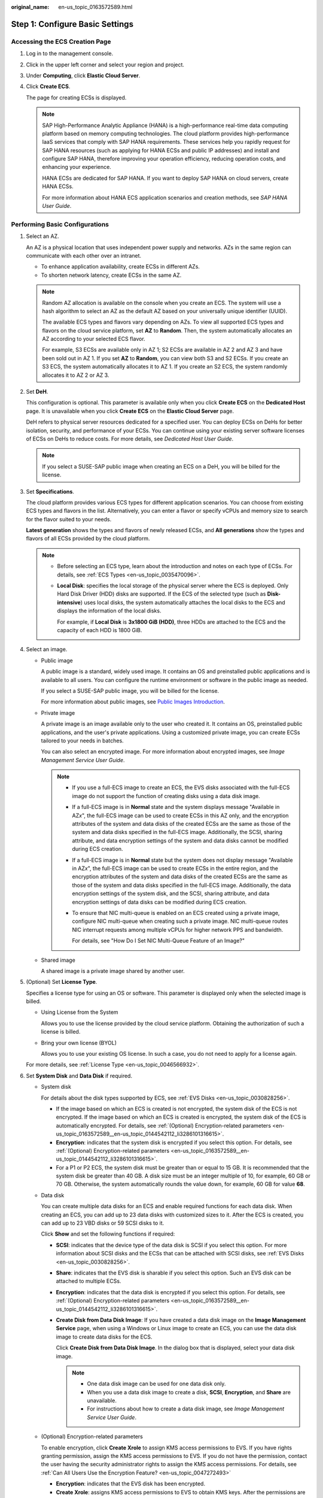 :original_name: en-us_topic_0163572589.html

.. _en-us_topic_0163572589:

Step 1: Configure Basic Settings
================================

Accessing the ECS Creation Page
-------------------------------

#. Log in to the management console.

#. Click |image1| in the upper left corner and select your region and project.

#. Under **Computing**, click **Elastic Cloud Server**.

#. Click **Create ECS**.

   The page for creating ECSs is displayed.

   .. note::

      SAP High-Performance Analytic Appliance (HANA) is a high-performance real-time data computing platform based on memory computing technologies. The cloud platform provides high-performance IaaS services that comply with SAP HANA requirements. These services help you rapidly request for SAP HANA resources (such as applying for HANA ECSs and public IP addresses) and install and configure SAP HANA, therefore improving your operation efficiency, reducing operation costs, and enhancing your experience.

      HANA ECSs are dedicated for SAP HANA. If you want to deploy SAP HANA on cloud servers, create HANA ECSs.

      For more information about HANA ECS application scenarios and creation methods, see *SAP HANA User Guide*.

Performing Basic Configurations
-------------------------------

#. Select an AZ.

   An AZ is a physical location that uses independent power supply and networks. AZs in the same region can communicate with each other over an intranet.

   -  To enhance application availability, create ECSs in different AZs.
   -  To shorten network latency, create ECSs in the same AZ.

   .. note::

      Random AZ allocation is available on the console when you create an ECS. The system will use a hash algorithm to select an AZ as the default AZ based on your universally unique identifier (UUID).

      The available ECS types and flavors vary depending on AZs. To view all supported ECS types and flavors on the cloud service platform, set **AZ** to **Random**. Then, the system automatically allocates an AZ according to your selected ECS flavor.

      For example, S3 ECSs are available only in AZ 1; S2 ECSs are available in AZ 2 and AZ 3 and have been sold out in AZ 1. If you set **AZ** to **Random**, you can view both S3 and S2 ECSs. If you create an S3 ECS, the system automatically allocates it to AZ 1. If you create an S2 ECS, the system randomly allocates it to AZ 2 or AZ 3.

#. Set **DeH**.

   This configuration is optional. This parameter is available only when you click **Create ECS** on the **Dedicated Host** page. It is unavailable when you click **Create ECS** on the **Elastic Cloud Server** page.

   DeH refers to physical server resources dedicated for a specified user. You can deploy ECSs on DeHs for better isolation, security, and performance of your ECSs. You can continue using your existing server software licenses of ECSs on DeHs to reduce costs. For more details, see *Dedicated Host User Guide*.

   .. note::

      If you select a SUSE-SAP public image when creating an ECS on a DeH, you will be billed for the license.

#. Set **Specifications**.

   The cloud platform provides various ECS types for different application scenarios. You can choose from existing ECS types and flavors in the list. Alternatively, you can enter a flavor or specify vCPUs and memory size to search for the flavor suited to your needs.

   **Latest generation** shows the types and flavors of newly released ECSs, and **All generations** show the types and flavors of all ECSs provided by the cloud platform.

   .. note::

      -  Before selecting an ECS type, learn about the introduction and notes on each type of ECSs. For details, see :ref:`ECS Types <en-us_topic_0035470096>`.

      -  **Local Disk**: specifies the local storage of the physical server where the ECS is deployed. Only Hard Disk Driver (HDD) disks are supported. If the ECS of the selected type (such as **Disk-intensive**) uses local disks, the system automatically attaches the local disks to the ECS and displays the information of the local disks.

         For example, if **Local Disk** is **3x1800 GiB (HDD)**, three HDDs are attached to the ECS and the capacity of each HDD is 1800 GiB.

#. Select an image.

   -  Public image

      A public image is a standard, widely used image. It contains an OS and preinstalled public applications and is available to all users. You can configure the runtime environment or software in the public image as needed.

      If you select a SUSE-SAP public image, you will be billed for the license.

      For more information about public images, see `Public Images Introduction <https://docs.otc.t-systems.com/image-management-service/public-images/>`__.

   -  Private image

      A private image is an image available only to the user who created it. It contains an OS, preinstalled public applications, and the user's private applications. Using a customized private image, you can create ECSs tailored to your needs in batches.

      You can also select an encrypted image. For more information about encrypted images, see *Image Management Service User Guide*.

      .. note::

         -  If you use a full-ECS image to create an ECS, the EVS disks associated with the full-ECS image do not support the function of creating disks using a data disk image.

         -  If a full-ECS image is in **Normal** state and the system displays message "Available in AZ\ *x*", the full-ECS image can be used to create ECSs in this AZ only, and the encryption attributes of the system and data disks of the created ECSs are the same as those of the system and data disks specified in the full-ECS image. Additionally, the SCSI, sharing attribute, and data encryption settings of the system and data disks cannot be modified during ECS creation.

         -  If a full-ECS image is in **Normal** state but the system does not display message "Available in AZ\ *x*", the full-ECS image can be used to create ECSs in the entire region, and the encryption attributes of the system and data disks of the created ECSs are the same as those of the system and data disks specified in the full-ECS image. Additionally, the data encryption settings of the system disk, and the SCSI, sharing attribute, and data encryption settings of data disks can be modified during ECS creation.

         -  To ensure that NIC multi-queue is enabled on an ECS created using a private image, configure NIC multi-queue when creating such a private image. NIC multi-queue routes NIC interrupt requests among multiple vCPUs for higher network PPS and bandwidth.

            For details, see "How Do I Set NIC Multi-Queue Feature of an Image?"

   -  Shared image

      A shared image is a private image shared by another user.

#. (Optional) Set **License Type**.

   Specifies a license type for using an OS or software. This parameter is displayed only when the selected image is billed.

   -  Using License from the System

      Allows you to use the license provided by the cloud service platform. Obtaining the authorization of such a license is billed.

   -  Bring your own license (BYOL)

      Allows you to use your existing OS license. In such a case, you do not need to apply for a license again.

   For more details, see :ref:`License Type <en-us_topic_0046566932>`.

#. Set **System Disk** and **Data Disk** if required.

   -  System disk

      For details about the disk types supported by ECS, see :ref:`EVS Disks <en-us_topic_0030828256>`.

      -  If the image based on which an ECS is created is not encrypted, the system disk of the ECS is not encrypted. If the image based on which an ECS is created is encrypted, the system disk of the ECS is automatically encrypted. For details, see :ref:`(Optional) Encryption-related parameters <en-us_topic_0163572589__en-us_topic_0144542112_li3286101316615>`.
      -  **Encryption**: indicates that the system disk is encrypted if you select this option. For details, see :ref:`(Optional) Encryption-related parameters <en-us_topic_0163572589__en-us_topic_0144542112_li3286101316615>`.
      -  For a P1 or P2 ECS, the system disk must be greater than or equal to 15 GB. It is recommended that the system disk be greater than 40 GB. A disk size must be an integer multiple of 10, for example, 60 GB or 70 GB. Otherwise, the system automatically rounds the value down, for example, 60 GB for value **68**.

   -  Data disk

      You can create multiple data disks for an ECS and enable required functions for each data disk. When creating an ECS, you can add up to 23 data disks with customized sizes to it. After the ECS is created, you can add up to 23 VBD disks or 59 SCSI disks to it.

      Click **Show** |image2| and set the following functions if required:

      -  **SCSI**: indicates that the device type of the data disk is SCSI if you select this option. For more information about SCSI disks and the ECSs that can be attached with SCSI disks, see :ref:`EVS Disks <en-us_topic_0030828256>`.

      -  **Share**: indicates that the EVS disk is sharable if you select this option. Such an EVS disk can be attached to multiple ECSs.

      -  **Encryption**: indicates that the data disk is encrypted if you select this option. For details, see :ref:`(Optional) Encryption-related parameters <en-us_topic_0163572589__en-us_topic_0144542112_li3286101316615>`.

      -  **Create Disk from Data Disk Image**: If you have created a data disk image on the **Image Management Service** page, when using a Windows or Linux image to create an ECS, you can use the data disk image to create data disks for the ECS.

         Click **Create Disk from Data Disk Image**. In the dialog box that is displayed, select your data disk image.

         .. note::

            -  One data disk image can be used for one data disk only.
            -  When you use a data disk image to create a disk, **SCSI**, **Encryption**, and **Share** are unavailable.
            -  For instructions about how to create a data disk image, see *Image Management Service User Guide*.

   -  .. _en-us_topic_0163572589__en-us_topic_0144542112_li3286101316615:

      (Optional) Encryption-related parameters

      To enable encryption, click **Create Xrole** to assign KMS access permissions to EVS. If you have rights granting permission, assign the KMS access permissions to EVS. If you do not have the permission, contact the user having the security administrator rights to assign the KMS access permissions. For details, see :ref:`Can All Users Use the Encryption Feature? <en-us_topic_0047272493>`

      -  **Encryption**: indicates that the EVS disk has been encrypted.
      -  **Create Xrole**: assigns KMS access permissions to EVS to obtain KMS keys. After the permissions are assigned, follow-up operations do not require assigning permissions again.
      -  **Xrole Name: EVSAccessKMS**: specifies that permissions have been assigned to EVS to obtain KMS keys for encrypting or decrypting EVS disks.
      -  **KMS Key Name**: specifies the name of the key used by the encrypted EVS disk. You can select an existing key, or click **Create KMS Key** and create a new one on the KMS console. The default value is **evs/default**.
      -  **KMS Key ID**: specifies the ID of the key used by the encrypted data disk.

#. Click **Next: Configure Network**.

.. |image1| image:: /_static/images/en-us_image_0171575801.png
.. |image2| image:: /_static/images/en-us_image_0000001208978003.png
